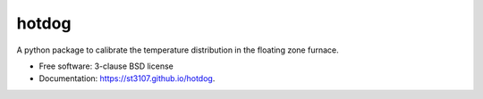 ======
hotdog
======

A python package to calibrate the temperature distribution in the floating zone furnace.

* Free software: 3-clause BSD license
* Documentation: https://st3107.github.io/hotdog.
